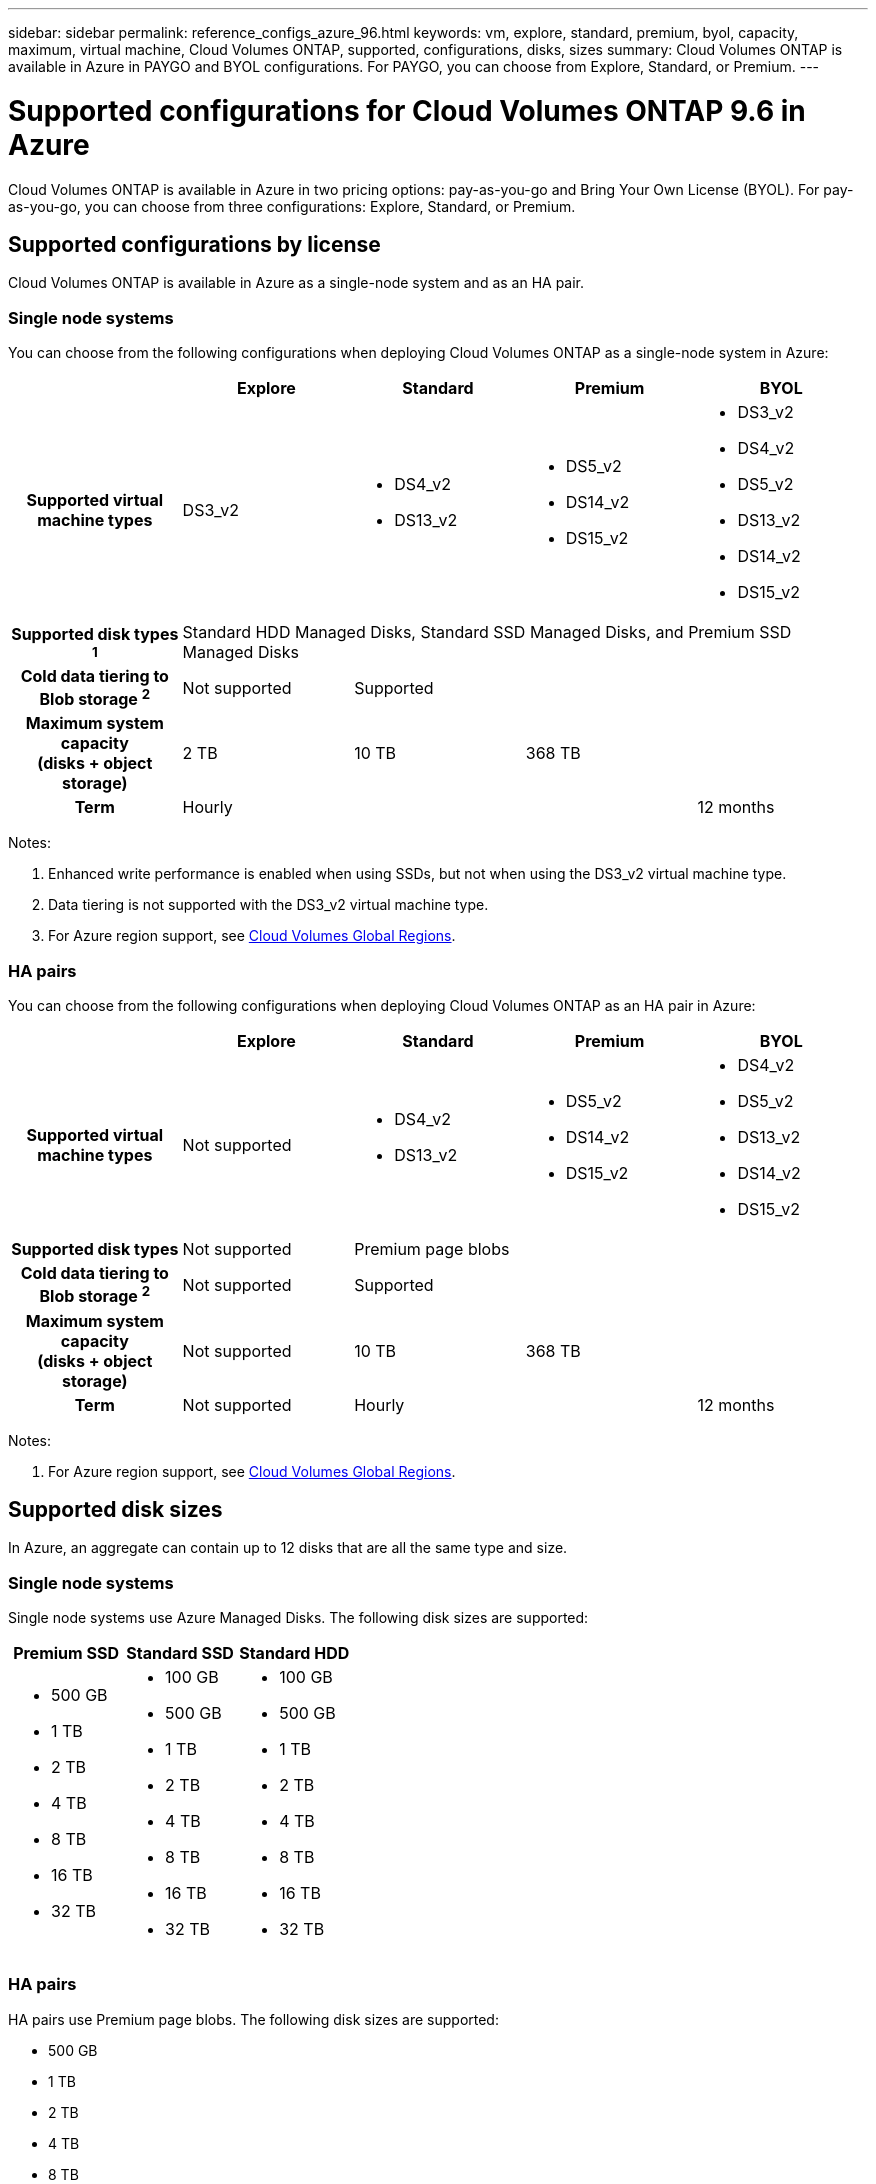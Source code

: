 ---
sidebar: sidebar
permalink: reference_configs_azure_96.html
keywords: vm, explore, standard, premium, byol, capacity, maximum, virtual machine, Cloud Volumes ONTAP, supported, configurations, disks, sizes
summary: Cloud Volumes ONTAP is available in Azure in PAYGO and BYOL configurations. For PAYGO, you can choose from Explore, Standard, or Premium.
---

= Supported configurations for Cloud Volumes ONTAP 9.6 in Azure
:hardbreaks:
:nofooter:
:icons: font
:linkattrs:
:imagesdir: ./media/

[.lead]
Cloud Volumes ONTAP is available in Azure in two pricing options: pay-as-you-go and Bring Your Own License (BYOL). For pay-as-you-go, you can choose from three configurations: Explore, Standard, or Premium.

== Supported configurations by license

Cloud Volumes ONTAP is available in Azure as a single-node system and as an HA pair.

=== Single node systems

You can choose from the following configurations when deploying Cloud Volumes ONTAP as a single-node system in Azure:

[cols=5*,cols="h,d,d,d,d",options="header"]
|===
|
| Explore
| Standard
| Premium
| BYOL

| Supported virtual machine types | DS3_v2

a|
* DS4_v2
* DS13_v2

a|
* DS5_v2
* DS14_v2
* DS15_v2

a|
* DS3_v2
* DS4_v2
* DS5_v2
* DS13_v2
* DS14_v2
* DS15_v2

| Supported disk types ^1^ 4+| Standard HDD Managed Disks, Standard SSD Managed Disks, and Premium SSD Managed Disks

| Cold data tiering to Blob storage ^2^ | Not supported 3+| Supported

| Maximum system capacity
(disks + object storage) | 2 TB | 10 TB 2+| 368 TB

| Term 3+| Hourly | 12 months

|===

Notes:

. Enhanced write performance is enabled when using SSDs, but not when using the DS3_v2 virtual machine type.

. Data tiering is not supported with the DS3_v2 virtual machine type.

. For Azure region support, see https://cloud.netapp.com/cloud-volumes-global-regions[Cloud Volumes Global Regions^].

=== HA pairs

You can choose from the following configurations when deploying Cloud Volumes ONTAP as an HA pair in Azure:

[cols=5*,cols="h,d,d,d,d",options="header"]
|===
|
| Explore
| Standard
| Premium
| BYOL

| Supported virtual machine types | Not supported

a|
* DS4_v2
* DS13_v2

a|
* DS5_v2
* DS14_v2
* DS15_v2

a|
* DS4_v2
* DS5_v2
* DS13_v2
* DS14_v2
* DS15_v2

| Supported disk types | Not supported 3+| Premium page blobs

| Cold data tiering to Blob storage ^2^ | Not supported 3+| Supported

| Maximum system capacity
(disks + object storage) | Not supported | 10 TB 2+| 368 TB

| Term | Not supported 2+| Hourly | 12 months

|===

Notes:

. For Azure region support, see https://cloud.netapp.com/cloud-volumes-global-regions[Cloud Volumes Global Regions^].

== Supported disk sizes

In Azure, an aggregate can contain up to 12 disks that are all the same type and size.

=== Single node systems

Single node systems use Azure Managed Disks. The following disk sizes are supported:

[cols=3*,options="header"]
|===

| Premium SSD
| Standard SSD
| Standard HDD

a|
* 500 GB
* 1 TB
* 2 TB
* 4 TB
* 8 TB
* 16 TB
* 32 TB

a|
* 100 GB
* 500 GB
* 1 TB
* 2 TB
* 4 TB
* 8 TB
* 16 TB
* 32 TB

a|
* 100 GB
* 500 GB
* 1 TB
* 2 TB
* 4 TB
* 8 TB
* 16 TB
* 32 TB

|===

=== HA pairs

HA pairs use Premium page blobs. The following disk sizes are supported:

* 500 GB
* 1 TB
* 2 TB
* 4 TB
* 8 TB
